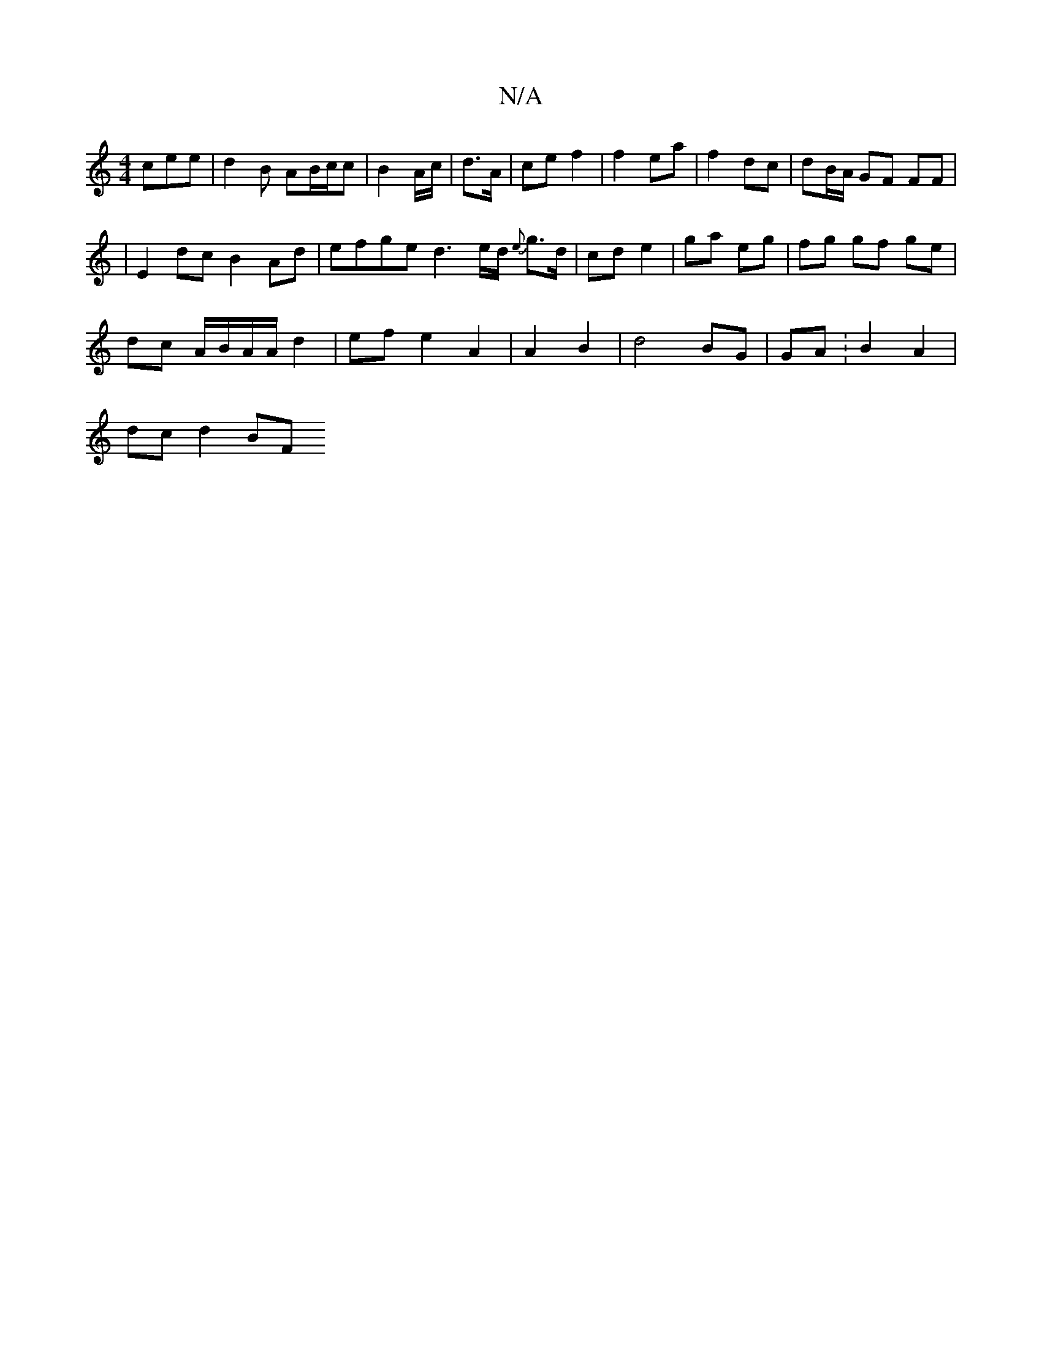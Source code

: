 X:1
T:N/A
M:4/4
R:N/A
K:Cmajor
cee |d2B AB/c/c |B2 A/c/|d3/2A/2 | ce f2 | f2 ea | f2 dc | dB/A/ GF FF |
|E2dc B2 Ad | efge d3 e/d/ {e}g>d | cd e2 | ga eg | fg gf ge |
dc A/B/A/A/ d2 | ef e2 A2 | A2 B2 | d4 BG | GA :B2 A2 |
dc d2 BF